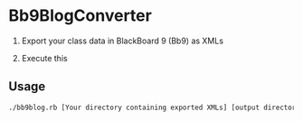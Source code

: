 * Bb9BlogConverter

1. Export your class data in BlackBoard 9 (Bb9) as XMLs

2. Execute this

** Usage

#+BEGIN_SRC sh
./bb9blog.rb [Your directory containing exported XMLs] [output directory]
#+END_SRC

